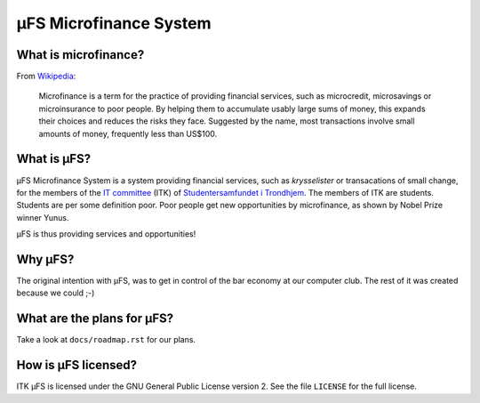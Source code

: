 µFS Microfinance System
=======================

What is microfinance?
---------------------

From Wikipedia_:

    Microfinance is a term for the practice of providing financial
    services, such as microcredit, microsavings or microinsurance to poor
    people. By helping them to accumulate usably large sums of money, this
    expands their choices and reduces the risks they face. Suggested by
    the name, most transactions involve small amounts of money, frequently
    less than US$100.

.. _Wikipedia: http://en.wikipedia.org/wiki/Microfinance


What is µFS?
------------

µFS Microfinance System is a system providing financial services, such as
*krysselister* or transacations of small change, for the members of the
`IT committee`_ (ITK) of `Studentersamfundet i Trondhjem`_. The members of
ITK are students. Students are per some definition poor. Poor people get
new opportunities by microfinance, as shown by Nobel Prize winner Yunus.

µFS is thus providing services and opportunities!

.. _IT committee: http://itk.samfundet.no/
.. _Studentersamfundet i Trondhjem: http://www.samfundet.no/


Why µFS?
--------

The original intention with µFS, was to get in control of the bar economy
at our computer club. The rest of it was created because we could ;-)


What are the plans for µFS?
---------------------------

Take a look at ``docs/roadmap.rst`` for our plans.


How is µFS licensed?
--------------------

ITK µFS is licensed under the GNU General Public License version 2. See
the file ``LICENSE`` for the full license.


..
    vim: ft=rst tw=74 ai
